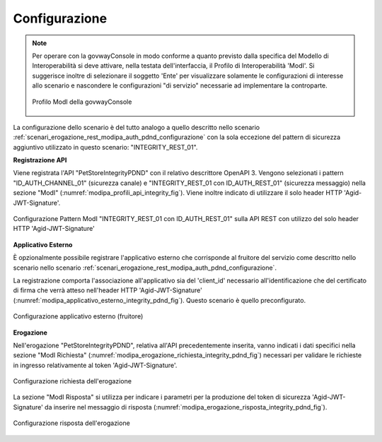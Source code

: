 .. _scenari_erogazione_rest_modipa_integrity_pdnd_configurazione:

Configurazione
--------------

.. note::

  Per operare con la govwayConsole in modo conforme a quanto previsto dalla specifica del Modello di Interoperabilità si deve attivare, nella testata dell'interfaccia, il Profilo di Interoperabilità 'ModI'. Si suggerisce inoltre di selezionare il soggetto 'Ente' per visualizzare solamente le configurazioni di interesse allo scenario e nascondere le configurazioni "di servizio" necessarie ad implementare la controparte.

  .. figure:: ../../../_figure_scenari/modipa_profilo.png
   :scale: 80%
   :align: center
   :name: modipa_profilo_integrity_pdnd_fig

   Profilo ModI della govwayConsole


La configurazione dello scenario è del tutto analogo a quello descritto nello scenario :ref:`scenari_erogazione_rest_modipa_auth_pdnd_configurazione` con la sola eccezione del pattern di sicurezza aggiuntivo utilizzato in questo scenario: "INTEGRITY_REST_01".

**Registrazione API**

Viene registrata l'API "PetStoreIntegrityPDND" con il relativo descrittore OpenAPI 3. Vengono selezionati i pattern "ID_AUTH_CHANNEL_01" (sicurezza canale) e "INTEGRITY_REST_01 con ID_AUTH_REST_01" (sicurezza messaggio) nella sezione "ModI" (:numref:`modipa_profili_api_integrity_fig`). Viene inoltre indicato di utilizzare il solo header HTTP 'Agid-JWT-Signature'.

.. figure:: ../../../_figure_scenari/modipa_profili_api_integrity_pdnd.png
 :scale: 80%
 :align: center
 :name: modipa_profili_api_integrity_pdnd_fig

 Configurazione Pattern ModI "INTEGRITY_REST_01 con ID_AUTH_REST_01" sulla API REST con utilizzo del solo header HTTP 'Agid-JWT-Signature'


**Applicativo Esterno**

È opzionalmente possibile registrare l'applicativo esterno che corrisponde al fruitore del servizio come descritto nello scenario nello scenario :ref:`scenari_erogazione_rest_modipa_auth_pdnd_configurazione`.

La registrazione comporta l'associazione all'applicativo sia del 'client_id' necessario all'identificazione che del certificato di firma che verrà atteso nell'header HTTP 'Agid-JWT-Signature' (:numref:`modipa_applicativo_esterno_integrity_pdnd_fig`). Questo scenario è quello preconfigurato.

.. figure:: ../../../_figure_scenari/modipa_applicativo_integrity_pdnd_esterno.png
 :scale: 80%
 :align: center
 :name: modipa_applicativo_esterno_integrity_pdnd_fig

 Configurazione applicativo esterno (fruitore)


**Erogazione**

Nell'erogazione "PetStoreIntegrityPDND", relativa all'API precedentemente inserita, vanno indicati i dati specifici nella sezione "ModI Richiesta" (:numref:`modipa_erogazione_richiesta_integrity_pdnd_fig`) necessari per validare le richieste in ingresso relativamente al token 'Agid-JWT-Signature'.

.. figure:: ../../../_figure_scenari/modipa_erogazione_richiesta_integrity_pdnd.png
 :scale: 80%
 :align: center
 :name: modipa_erogazione_richiesta_integrity_pdnd_fig

 Configurazione richiesta dell'erogazione

La sezione "ModI Risposta" si utilizza per indicare i parametri per la produzione del token di sicurezza 'Agid-JWT-Signature' da inserire nel messaggio di risposta (:numref:`modipa_erogazione_risposta_integrity_pdnd_fig`).

.. figure:: ../../../_figure_scenari/modipa_erogazione_risposta_integrity_pdnd.png
 :scale: 80%
 :align: center
 :name: modipa_erogazione_risposta_integrity_pdnd_fig

 Configurazione risposta dell'erogazione

